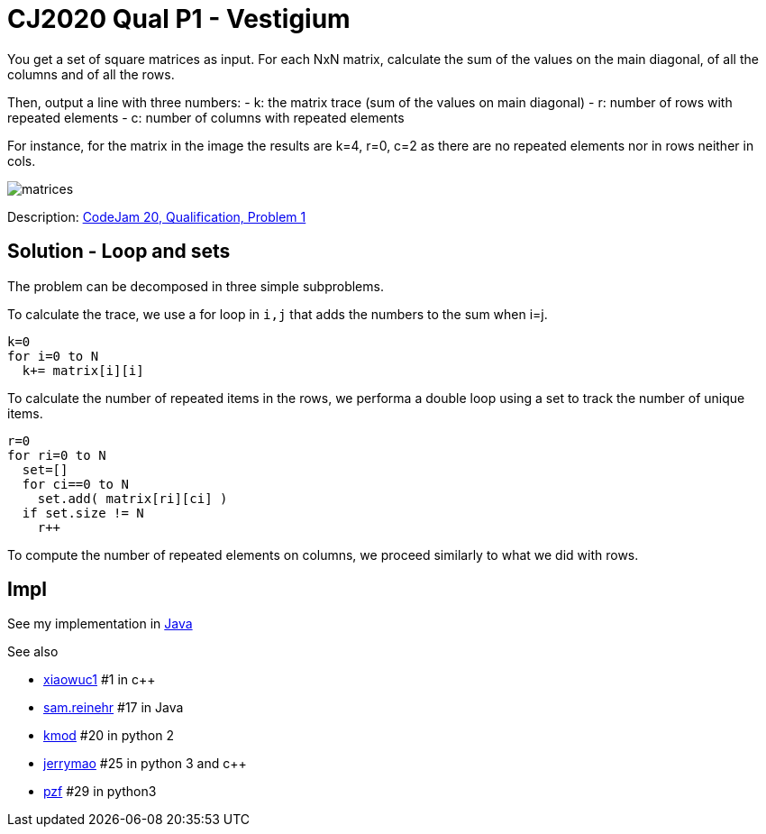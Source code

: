 = CJ2020 Qual P1 - Vestigium

You get a set of square matrices as input. For each NxN matrix, calculate the sum of the values on the main diagonal, of all the columns and of all the rows. 

Then, output a line with three numbers: 
- k: the matrix trace (sum of the values on main diagonal)
- r: number of rows with repeated elements
- c: number of columns with repeated elements

For instance, for the matrix in the image the results are k=4, r=0, c=2 as there are no repeated elements nor in rows neither in cols. 

image::matrices.png[] 

Description: https://codingcompetitions.withgoogle.com/codejam/round/000000000019fd27/000000000020993c[CodeJam 20, Qualification, Problem 1]


== Solution - Loop and sets

The problem can be decomposed in three simple subproblems.

To calculate the trace, we use a for loop in `i,j` that adds the numbers to the sum when i=j.

----
k=0
for i=0 to N
  k+= matrix[i][i]
----

To calculate the number of repeated  items in the rows, we performa a double loop using a set to track the number of unique items. 

----
r=0
for ri=0 to N
  set=[]
  for ci==0 to N
    set.add( matrix[ri][ci] )
  if set.size != N
    r++
----

To compute the number of repeated elements on columns, we proceed similarly to what we did with rows. 


== Impl

See my implementation in link:Solution.java[Java]

See also

* https://codingcompetitions.withgoogle.com/codejam/submissions/000000000019fd27/eGlhb3d1YzE[xiaowuc1] #1 in c++
* https://codingcompetitions.withgoogle.com/codejam/submissions/000000000019fd27/c2FtLnJlaW5laHI[sam.reinehr] #17 in Java
* https://codingcompetitions.withgoogle.com/codejam/submissions/000000000019fd27/a21vZA[kmod] #20 in python 2
* https://codingcompetitions.withgoogle.com/codejam/submissions/000000000019fd27/amVycnltYW8[jerrymao] #25 in python 3 and c++
* https://codingcompetitions.withgoogle.com/codejam/submissions/000000000019fd27/cHpm[pzf] #29 in python3

